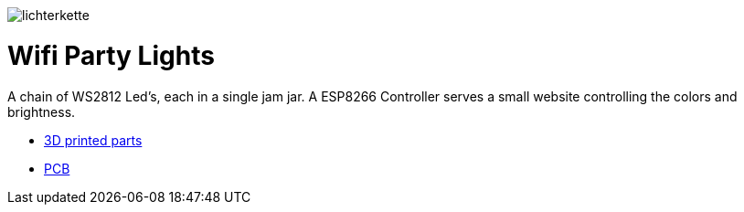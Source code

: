 
image:images/lichterkette.jpg[]

= Wifi Party Lights

A chain of WS2812 Led's, each in a single jam jar. A ESP8266 Controller serves a
small website controlling the colors and brightness.

* link:../../tree/master/3d/[3D printed parts]
* link:../../tree/master/PCB/[PCB]
